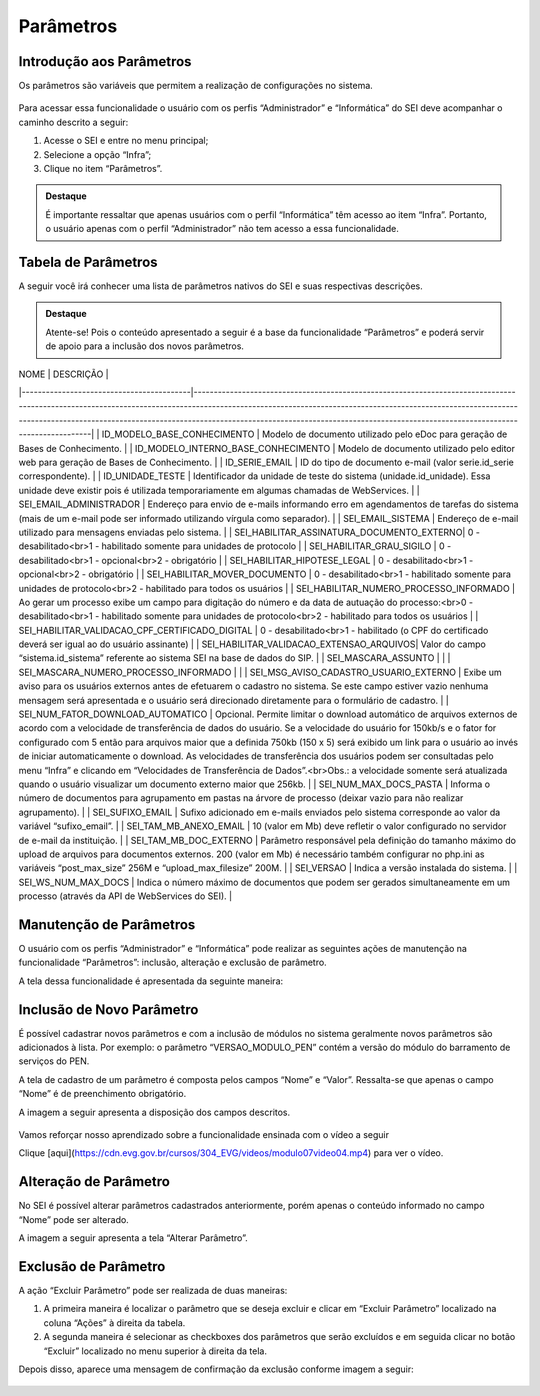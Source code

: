 Parâmetros
==========

Introdução aos Parâmetros
-------------------------

Os parâmetros são variáveis que permitem a realização de configurações no sistema.

.. figure:: _static/images/04-25_Introdução-aos-Parâmetros_Dica_Parametros-do-SEI.png

Para acessar essa funcionalidade o usuário com os perfis “Administrador” e “Informática” do SEI deve acompanhar o caminho descrito a seguir:

1. Acesse o SEI e entre no menu principal;
2. Selecione a opção “Infra”;
3. Clique no item “Parâmetros”.

.. figure:: _static/images/04-25_Introdução-aos-Parâmetros_TelaSEI_Acessar-Parametros.png

.. admonition:: Destaque

   É importante ressaltar que apenas usuários com o perfil “Informática” têm acesso ao item “Infra”. Portanto, o usuário apenas com o perfil “Administrador” não tem acesso a essa funcionalidade.

Tabela de Parâmetros
--------------------

A seguir você irá conhecer uma lista de parâmetros nativos do SEI e suas respectivas descrições.

.. admonition:: Destaque

   Atente-se! Pois o conteúdo apresentado a seguir é a base da funcionalidade “Parâmetros” e poderá servir de apoio para a inclusão dos novos parâmetros.

| NOME                                     | DESCRIÇÃO                                                                                                                                                                                                                                                                                                                                              |
|------------------------------------------|----------------------------------------------------------------------------------------------------------------------------------------------------------------------------------------------------------------------------------------------------------------------------------------------------------------------------------------------------------|
| ID_MODELO_BASE_CONHECIMENTO              | Modelo de documento utilizado pelo eDoc para geração de Bases de Conhecimento.                                                                                                                                                                                                                                                                           |
| ID_MODELO_INTERNO_BASE_CONHECIMENTO      | Modelo de documento utilizado pelo editor web para geração de Bases de Conhecimento.                                                                                                                                                                                                                                                                      |
| ID_SERIE_EMAIL                           | ID do tipo de documento e-mail (valor serie.id_serie correspondente).                                                                                                                                                                                                                                                                                     |
| ID_UNIDADE_TESTE                         | Identificador da unidade de teste do sistema (unidade.id_unidade). Essa unidade deve existir pois é utilizada temporariamente em algumas chamadas de WebServices.                                                                                                                                                                                         |
| SEI_EMAIL_ADMINISTRADOR                  | Endereço para envio de e-mails informando erro em agendamentos de tarefas do sistema (mais de um e-mail pode ser informado utilizando vírgula como separador).                                                                                                                                                                                             |
| SEI_EMAIL_SISTEMA                        | Endereço de e-mail utilizado para mensagens enviadas pelo sistema.                                                                                                                                                                                                                                                                                        |
| SEI_HABILITAR_ASSINATURA_DOCUMENTO_EXTERNO| 0 - desabilitado<br>1 - habilitado somente para unidades de protocolo                                                                                                                                                                                                                                                                                     |
| SEI_HABILITAR_GRAU_SIGILO                | 0 - desabilitado<br>1 - opcional<br>2 - obrigatório                                                                                                                                                                                                                                                                                                       |
| SEI_HABILITAR_HIPOTESE_LEGAL             | 0 - desabilitado<br>1 - opcional<br>2 - obrigatório                                                                                                                                                                                                                                                                                                       |
| SEI_HABILITAR_MOVER_DOCUMENTO            | 0 - desabilitado<br>1 - habilitado somente para unidades de protocolo<br>2 - habilitado para todos os usuários                                                                                                                                                                                                                                             |
| SEI_HABILITAR_NUMERO_PROCESSO_INFORMADO  | Ao gerar um processo exibe um campo para digitação do número e da data de autuação do processo:<br>0 - desabilitado<br>1 - habilitado somente para unidades de protocolo<br>2 - habilitado para todos os usuários                                                                                                                                         |
| SEI_HABILITAR_VALIDACAO_CPF_CERTIFICADO_DIGITAL | 0 - desabilitado<br>1 - habilitado (o CPF do certificado deverá ser igual ao do usuário assinante)                                                                                                                                                                                                                                                        |
| SEI_HABILITAR_VALIDACAO_EXTENSAO_ARQUIVOS| Valor do campo “sistema.id_sistema” referente ao sistema SEI na base de dados do SIP.                                                                                                                                                                                                                                                                     |
| SEI_MASCARA_ASSUNTO                      |                                                                                                                                                                                                                                                                                                                                                           |
| SEI_MASCARA_NUMERO_PROCESSO_INFORMADO    |                                                                                                                                                                                                                                                                                                                                                           |
| SEI_MSG_AVISO_CADASTRO_USUARIO_EXTERNO   | Exibe um aviso para os usuários externos antes de efetuarem o cadastro no sistema. Se este campo estiver vazio nenhuma mensagem será apresentada e o usuário será direcionado diretamente para o formulário de cadastro.                                                                                                                                    |
| SEI_NUM_FATOR_DOWNLOAD_AUTOMATICO        | Opcional. Permite limitar o download automático de arquivos externos de acordo com a velocidade de transferência de dados do usuário. Se a velocidade do usuário for 150kb/s e o fator for configurado com 5 então para arquivos maior que a definida 750kb (150 x 5) será exibido um link para o usuário ao invés de iniciar automaticamente o download. As velocidades de transferência dos usuários podem ser consultadas pelo menu “Infra” e clicando em “Velocidades de Transferência de Dados”.<br>Obs.: a velocidade somente será atualizada quando o usuário visualizar um documento externo maior que 256kb. |
| SEI_NUM_MAX_DOCS_PASTA                   | Informa o número de documentos para agrupamento em pastas na árvore de processo (deixar vazio para não realizar agrupamento).                                                                                                                                                                                                                              |
| SEI_SUFIXO_EMAIL                         | Sufixo adicionado em e-mails enviados pelo sistema corresponde ao valor da variável “sufixo_email”.                                                                                                                                                                                                                                                       |
| SEI_TAM_MB_ANEXO_EMAIL                   | 10 (valor em Mb) deve refletir o valor configurado no servidor de e-mail da instituição.                                                                                                                                                                                                                                                                  |
| SEI_TAM_MB_DOC_EXTERNO                   | Parâmetro responsável pela definição do tamanho máximo do upload de arquivos para documentos externos. 200 (valor em Mb) é necessário também configurar no php.ini as variáveis “post_max_size” 256M e “upload_max_filesize” 200M.                                                                                                                       |
| SEI_VERSAO                               | Indica a versão instalada do sistema.                                                                                                                                                                                                                                                                                                                     |
| SEI_WS_NUM_MAX_DOCS                      | Indica o número máximo de documentos que podem ser gerados simultaneamente em um processo (através da API de WebServices do SEI).                                                                                                                                                                                                                         |


Manutenção de Parâmetros
------------------------

O usuário com os perfis “Administrador” e “Informática” pode realizar as seguintes ações de manutenção na funcionalidade “Parâmetros”: inclusão, alteração e exclusão de parâmetro. 

A tela dessa funcionalidade é apresentada da seguinte maneira:

.. figure:: _static/images/04-25_Manutencao-de-Parametros_Tela_Lista-dos-Parametros.png

Inclusão de Novo Parâmetro
--------------------------

É possível cadastrar novos parâmetros e com a inclusão de módulos no sistema geralmente novos parâmetros são adicionados à lista. Por exemplo: o parâmetro “VERSAO_MODULO_PEN” contém a versão do módulo do barramento de serviços do PEN. 

A tela de cadastro de um parâmetro é composta pelos campos “Nome” e “Valor”. Ressalta-se que apenas o campo “Nome” é de preenchimento obrigatório. 

A imagem a seguir apresenta a disposição dos campos descritos.

.. figure:: _static/images/04-25_Inclusao-de-Novo-Parametro_Tela_Novo-Parametro.png

Vamos reforçar nosso aprendizado sobre a funcionalidade ensinada com o vídeo a seguir


Clique [aqui](https://cdn.evg.gov.br/cursos/304_EVG/videos/modulo07video04.mp4) para ver o vídeo.

Alteração de Parâmetro
----------------------

No SEI é possível alterar parâmetros cadastrados anteriormente, porém apenas o conteúdo informado no campo “Nome” pode ser alterado. 

A imagem a seguir apresenta a tela “Alterar Parâmetro”.

.. figure:: _static/images/04-25_Alteracao-de-Parametro_Tela_Alterar-Parametro.png

Exclusão de Parâmetro
----------------------

A ação “Excluir Parâmetro” pode ser realizada de duas maneiras:

1. A primeira maneira é localizar o parâmetro que se deseja excluir e clicar em “Excluir Parâmetro” localizado na coluna “Ações” à direita da tabela.

2. A segunda maneira é selecionar as checkboxes dos parâmetros que serão excluídos e em seguida clicar no botão “Excluir” localizado no menu superior à direita da tela.

Depois disso, aparece uma mensagem de confirmação da exclusão conforme imagem a seguir:

.. figure:: _static/images/04-25_Exclusao-de-Parametro_Tela_Excluir-Parametro.png